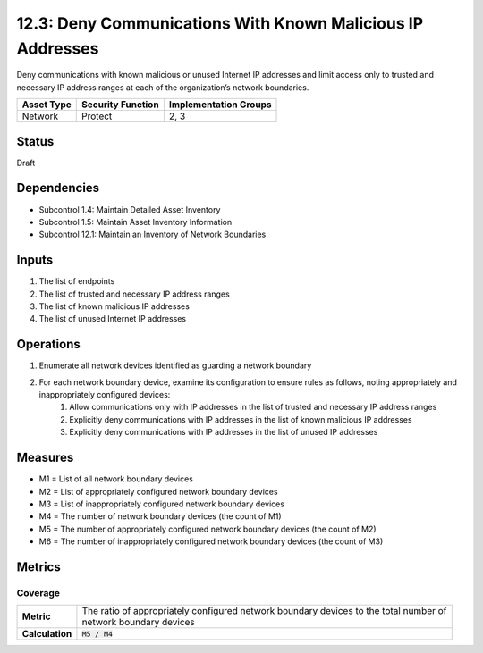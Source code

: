 12.3: Deny Communications With Known Malicious IP Addresses
=========================================================
Deny communications with known malicious or unused Internet IP addresses and limit access only to trusted and necessary IP address ranges at each of the organization’s network boundaries.

.. list-table::
	:header-rows: 1

	* - Asset Type 
	  - Security Function
	  - Implementation Groups
	* - Network
	  - Protect
	  - 2, 3

Status
------
Draft

Dependencies
------------
* Subcontrol 1.4: Maintain Detailed Asset Inventory
* Subcontrol 1.5: Maintain Asset Inventory Information
* Subcontrol 12.1: Maintain an Inventory of Network Boundaries

Inputs
-----------
#. The list of endpoints
#. The list of trusted and necessary IP address ranges
#. The list of known malicious IP addresses
#. The list of unused Internet IP addresses

Operations
----------
#. Enumerate all network devices identified as guarding a network boundary
#. For each network boundary device, examine its configuration to ensure rules as follows, noting appropriately and inappropriately configured devices:
	#. Allow communications only with IP addresses in the list of trusted and necessary IP address ranges
	#. Explicitly deny communications with IP addresses in the list of known malicious IP addresses
	#. Explicitly deny communications with IP addresses in the list of unused IP addresses

Measures
--------
* M1 = List of all network boundary devices
* M2 = List of appropriately configured network boundary devices
* M3 = List of inappropriately configured network boundary devices
* M4 = The number of network boundary devices (the count of M1)
* M5 = The number of appropriately configured network boundary devices (the count of M2)
* M6 = The number of inappropriately configured network boundary devices (the count of M3)

Metrics
-------

Coverage
^^^^^^^^
.. list-table::

	* - **Metric**
	  - | The ratio of appropriately configured network boundary devices to the total number of 
	    | network boundary devices
	* - **Calculation**
	  - :code:`M5 / M4`

.. history
.. authors
.. license